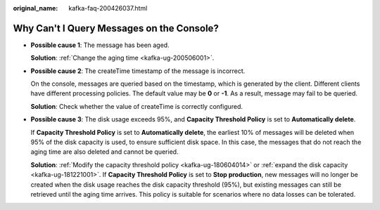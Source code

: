 :original_name: kafka-faq-200426037.html

.. _kafka-faq-200426037:

Why Can't I Query Messages on the Console?
==========================================

-  **Possible cause 1**: The message has been aged.

   **Solution**: :ref:`Change the aging time <kafka-ug-200506001>`.

-  **Possible cause 2**: The createTime timestamp of the message is incorrect.

   On the console, messages are queried based on the timestamp, which is generated by the client. Different clients have different processing policies. The default value may be **0** or **-1**. As a result, message may fail to be queried.

   **Solution**: Check whether the value of createTime is correctly configured.

-  **Possible cause 3**: The disk usage exceeds 95%, and **Capacity Threshold Policy** is set to **Automatically delete**.

   If **Capacity Threshold Policy** is set to **Automatically delete**, the earliest 10% of messages will be deleted when 95% of the disk capacity is used, to ensure sufficient disk space. In this case, the messages that do not reach the aging time are also deleted and cannot be queried.

   **Solution**: :ref:`Modify the capacity threshold policy <kafka-ug-180604014>` or :ref:`expand the disk capacity <kafka-ug-181221001>`. If **Capacity Threshold Policy** is set to **Stop production**, new messages will no longer be created when the disk usage reaches the disk capacity threshold (95%), but existing messages can still be retrieved until the aging time arrives. This policy is suitable for scenarios where no data losses can be tolerated.
